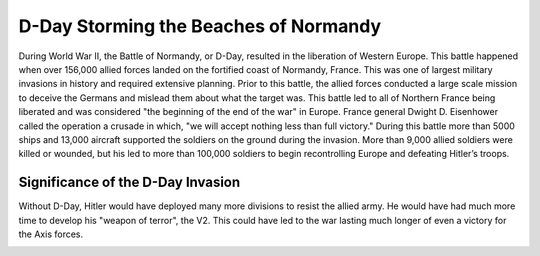 D-Day Storming the Beaches of Normandy
======================================

During World War II, the Battle of Normandy, or D-Day, resulted in 
the liberation of Western Europe. This battle happened when over 
156,000 allied forces landed on the fortified coast of Normandy, 
France. This was one of largest military invasions in history and 
required extensive planning. Prior to this battle, the allied forces 
conducted a large scale mission to deceive the Germans and mislead 
them about what the target was. This battle led to all of Northern 
France being liberated and was considered "the beginning of the end 
of the war" in Europe. France general Dwight D. Eisenhower called 
the operation a crusade in which, "we will accept nothing less than
full victory." During this battle more than 5000 ships and 13,000 
aircraft supported the soldiers on the ground during the invasion. 
More than 9,000 allied soldiers were killed or wounded, but his led 
to more than 100,000 soldiers to begin recontrolling Europe and 
defeating Hitler’s troops. 

Significance of the D-Day Invasion
----------------------------------

Without D-Day, Hitler would have deployed many more divisions to resist 
the allied army. He would have had much more time to develop his "weapon of 
terror", the V2. This could have led to the war lasting much longer of even
a victory for the Axis forces.

.. image:: normandy.png
